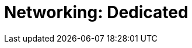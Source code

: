 = Networking: Dedicated
:description: Learn how to create a VPC peering connection, how to configure AWS PrivateLink, and how to configure GCP Private Service Connect. 
:page-layout: index
:page-categories: Networking